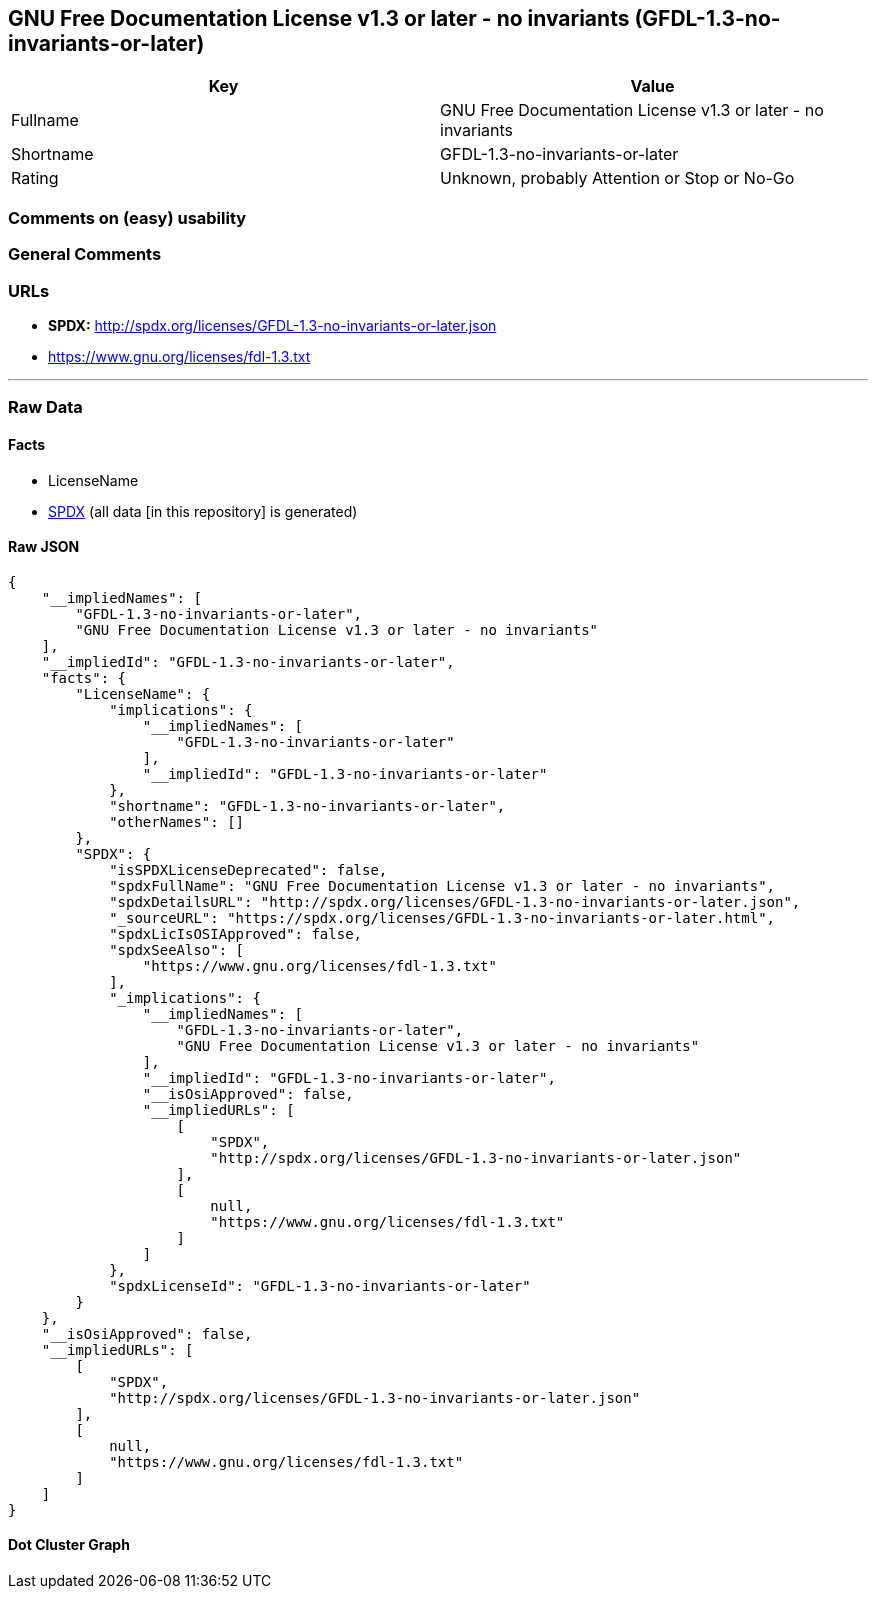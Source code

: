 == GNU Free Documentation License v1.3 or later - no invariants (GFDL-1.3-no-invariants-or-later)

[cols=",",options="header",]
|===
|Key |Value
|Fullname |GNU Free Documentation License v1.3 or later - no invariants
|Shortname |GFDL-1.3-no-invariants-or-later
|Rating |Unknown, probably Attention or Stop or No-Go
|===

=== Comments on (easy) usability

=== General Comments

=== URLs

* *SPDX:* http://spdx.org/licenses/GFDL-1.3-no-invariants-or-later.json
* https://www.gnu.org/licenses/fdl-1.3.txt

'''''

=== Raw Data

==== Facts

* LicenseName
* https://spdx.org/licenses/GFDL-1.3-no-invariants-or-later.html[SPDX]
(all data [in this repository] is generated)

==== Raw JSON

....
{
    "__impliedNames": [
        "GFDL-1.3-no-invariants-or-later",
        "GNU Free Documentation License v1.3 or later - no invariants"
    ],
    "__impliedId": "GFDL-1.3-no-invariants-or-later",
    "facts": {
        "LicenseName": {
            "implications": {
                "__impliedNames": [
                    "GFDL-1.3-no-invariants-or-later"
                ],
                "__impliedId": "GFDL-1.3-no-invariants-or-later"
            },
            "shortname": "GFDL-1.3-no-invariants-or-later",
            "otherNames": []
        },
        "SPDX": {
            "isSPDXLicenseDeprecated": false,
            "spdxFullName": "GNU Free Documentation License v1.3 or later - no invariants",
            "spdxDetailsURL": "http://spdx.org/licenses/GFDL-1.3-no-invariants-or-later.json",
            "_sourceURL": "https://spdx.org/licenses/GFDL-1.3-no-invariants-or-later.html",
            "spdxLicIsOSIApproved": false,
            "spdxSeeAlso": [
                "https://www.gnu.org/licenses/fdl-1.3.txt"
            ],
            "_implications": {
                "__impliedNames": [
                    "GFDL-1.3-no-invariants-or-later",
                    "GNU Free Documentation License v1.3 or later - no invariants"
                ],
                "__impliedId": "GFDL-1.3-no-invariants-or-later",
                "__isOsiApproved": false,
                "__impliedURLs": [
                    [
                        "SPDX",
                        "http://spdx.org/licenses/GFDL-1.3-no-invariants-or-later.json"
                    ],
                    [
                        null,
                        "https://www.gnu.org/licenses/fdl-1.3.txt"
                    ]
                ]
            },
            "spdxLicenseId": "GFDL-1.3-no-invariants-or-later"
        }
    },
    "__isOsiApproved": false,
    "__impliedURLs": [
        [
            "SPDX",
            "http://spdx.org/licenses/GFDL-1.3-no-invariants-or-later.json"
        ],
        [
            null,
            "https://www.gnu.org/licenses/fdl-1.3.txt"
        ]
    ]
}
....

==== Dot Cluster Graph

../dot/GFDL-1.3-no-invariants-or-later.svg